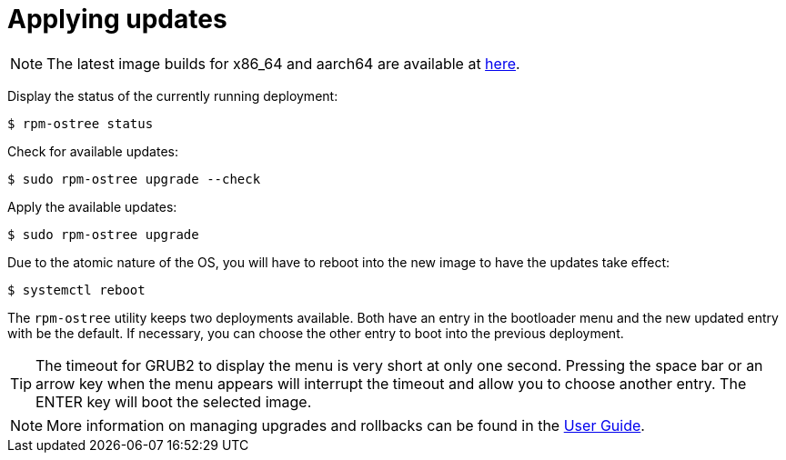 = Applying updates

NOTE: The latest image builds for x86_64 and aarch64 are available at https://download.fedoraproject.org/pub/alt/iot/[here]. 

Display the status of the currently running deployment:

----
$ rpm-ostree status
----

Check for available updates:

----
$ sudo rpm-ostree upgrade --check
----

Apply the available updates:

----
$ sudo rpm-ostree upgrade
----

Due to the atomic nature of the OS, you will have to reboot into the new image to have the updates take effect:

----
$ systemctl reboot
----

The `rpm-ostree` utility keeps two deployments available. 
Both have an entry in the bootloader menu and the new updated entry with be the default. 
If necessary, you can choose the other entry to boot into the previous deployment.

TIP: The timeout for GRUB2 to display the menu is very short at only one second. Pressing the space bar or an arrow key when the menu appears will interrupt the timeout and allow you to choose another entry. The ENTER key will boot the selected image. 

NOTE: More information on managing upgrades and rollbacks can be found in the xref:user-guide.adoc[User Guide]. 
